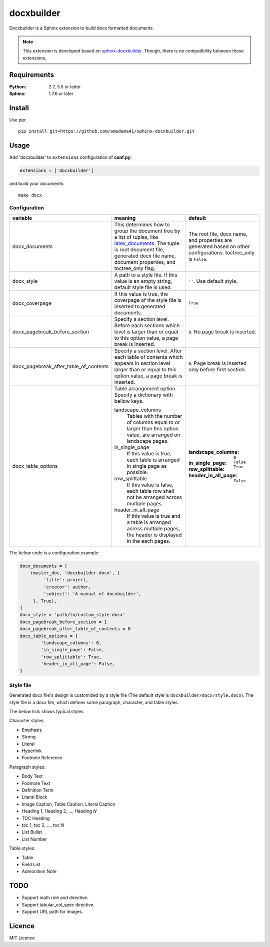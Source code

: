 ###########
docxbuilder
###########

Docxbuilder is a Sphinx extension to build docx formatted documents.

.. note::

   This extension is developed based on `sphinx-docxbuilder`_. Though,
   there is no compatibility between these extensions.

.. _`sphinx-docxbuilder`: https://bitbucket.org/haraisao/sphinx-docxbuilder/

************
Requirements
************

:Python: 2.7, 3.5 or latter
:Sphinx: 1.7.6 or later

*******
Install
*******

Use pip::

   pip install git+https://github.com/amedama41/sphinx-docxbuilder.git

*****
Usage
*****

Add 'docxbuilder' to ``extensions`` configuration of **conf.py**:

.. code:: python

   extensions = ['docxbuilder']

and build your documents::

   make docx

Configuration
=============

.. list-table::
   :header-rows: 1

   * - variable
     - meaning
     - default
   * - docx_documents
     - This determines how to group the document tree by a list of tuples,
       like `latex_documents`_.
       The tuple is root document file, generated docx file name, document
       properties, and toctree_only flag.
     - The root file, docx name, and properties are generated based on other
       configurations. toctree_only is ``False``.
   * - docx_style
     - A path to a style file. If this value is an empty string, default
       style file is used.
     - ``''``. Use default style.
   * - docx_coverpage
     - If this value is true, the coverpage of the style file is inserted
       to generated documents.
     - ``True``
   * - docx_pagebreak_before_section
     - Specify a section level. Before each sections which level is larger
       than or equal to this option value, a page break is inserted.
     - ``0``. No page break is inserted.
   * - docx_pagebreak_after_table_of_contents
     - Specify a section level. After each table of contents which appears
       in section level larger than or equal to this option value,
       a page break is inserted.
     - ``0``. Page break is inserted only before first section.
   * - docx_table_options
     - Table arrangement option. Specify a dictionary with bellow keys.

       landscape_columns
         Tables with the number of columns equal to or larger than this option
         value, are arranged on landscape pages.
       in_single_page
         If this value is true, each table is arranged in single page as possible.
       row_splittable
         If this value is false, each table row shall not be arranged across
         multiple pages.
       header_in_all_page
         If this value is true and a table is arranged across multiple pages,
         the header is displayed in the each pages.
     - :landscape_columns: ``0``
       :in_single_page: ``False``
       :row_splittable: ``True``
       :header_in_all_page: ``False``

.. _`latex_documents`: http://www.sphinx-doc.org/en/master/usage/configuration.html#confval-latex_documents

The below code is a configuration example:

.. code:: python

   docx_documents = [
       (master_doc, 'docxbuilder.docx', {
            'title': project,
            'creator': author,
            'subject': 'A manual of docxbuilder',
        }, True),
   ]
   docx_style = 'path/to/custom_style.docx'
   docx_pagebreak_before_section = 1
   docx_pagebreak_after_table_of_contents = 0
   docx_table_options = {
           'landscape_columns': 6,
           'in_single_page': False,
           'row_splittable': True,
           'header_in_all_page': False,
   }

Style file
==========

Generated docx file's design is customized by a style file
(The default style is ``docxbuilder/docx/style.docx``).
The style file is a docx file, which defines some paragraph,
character, and table styles.


The below lists shows typical styles.

Character styles:

* Emphasis
* Strong
* Literal
* Hyperlink
* Footnote Reference

Paragraph styles:

* Body Text
* Footnote Text
* Definition Term
* Literal Block
* Image Caption, Table Caution, Literal Caption
* Heading 1, Heading 2, ..., Heading *N*
* TOC Heading
* toc 1, toc 2, ..., toc *N*
* List Bullet
* List Number

Table styles:

* Table
* Field List
* Admonition Note

****
TODO
****

- Support math role and directive.
- Support tabular_col_spec directive.
- Support URL path for images.

*******
Licence
*******

MIT Licence

